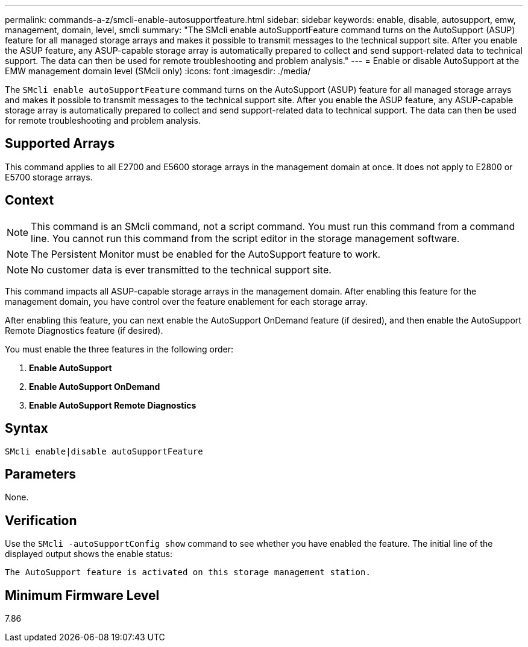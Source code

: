 ---
permalink: commands-a-z/smcli-enable-autosupportfeature.html
sidebar: sidebar
keywords: enable, disable, autosupport, emw, management, domain, level, smcli
summary: "The SMcli enable autoSupportFeature command turns on the AutoSupport (ASUP) feature for all managed storage arrays and makes it possible to transmit messages to the technical support site. After you enable the ASUP feature, any ASUP-capable storage array is automatically prepared to collect and send support-related data to technical support. The data can then be used for remote troubleshooting and problem analysis."
---
= Enable or disable AutoSupport at the EMW management domain level (SMcli only)
:icons: font
:imagesdir: ./media/

[.lead]
The `SMcli enable autoSupportFeature` command turns on the AutoSupport (ASUP) feature for all managed storage arrays and makes it possible to transmit messages to the technical support site. After you enable the ASUP feature, any ASUP-capable storage array is automatically prepared to collect and send support-related data to technical support. The data can then be used for remote troubleshooting and problem analysis.

== Supported Arrays

This command applies to all E2700 and E5600 storage arrays in the management domain at once. It does not apply to E2800 or E5700 storage arrays.

== Context

[NOTE]
====
This command is an SMcli command, not a script command. You must run this command from a command line. You cannot run this command from the script editor in the storage management software.
====

[NOTE]
====
The Persistent Monitor must be enabled for the AutoSupport feature to work.
====

[NOTE]
====
No customer data is ever transmitted to the technical support site.
====

This command impacts all ASUP-capable storage arrays in the management domain. After enabling this feature for the management domain, you have control over the feature enablement for each storage array.

After enabling this feature, you can next enable the AutoSupport OnDemand feature (if desired), and then enable the AutoSupport Remote Diagnostics feature (if desired).

You must enable the three features in the following order:

. *Enable AutoSupport*
. *Enable AutoSupport OnDemand*
. *Enable AutoSupport Remote Diagnostics*

== Syntax

----
SMcli enable|disable autoSupportFeature
----

== Parameters

None.

== Verification

Use the `SMcli -autoSupportConfig show` command to see whether you have enabled the feature. The initial line of the displayed output shows the enable status:

----
The AutoSupport feature is activated on this storage management station.
----

== Minimum Firmware Level

7.86
